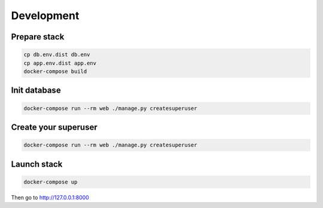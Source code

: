 ===========
Development
===========

-------------
Prepare stack
-------------

..  code-block:: bash

    cp db.env.dist db.env
    cp app.env.dist app.env
    docker-compose build

-------------
Init database
-------------

..  code-block:: bash

    docker-compose run --rm web ./manage.py createsuperuser


---------------------
Create your superuser
---------------------

..  code-block:: bash

    docker-compose run --rm web ./manage.py createsuperuser


---------------
Launch stack
---------------

..  code-block:: bash

    docker-compose up


Then go to http://127.0.0.1:8000
